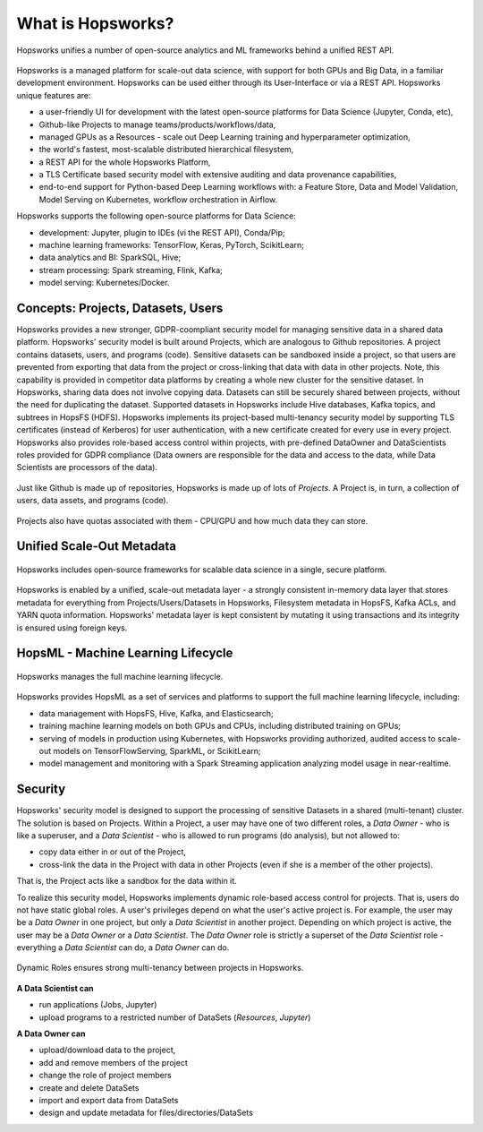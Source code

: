 ===========================
What is Hopsworks?
===========================

.. figure:: ../../imgs/hopsworks.png
  :alt: Hopsworks
  :scale: 85
  :figclass: align-center

  Hopsworks unifies a number of open-source analytics and ML frameworks behind a unified REST API.


Hopsworks is a managed platform for scale-out data science, with support for both GPUs and Big Data, in a familiar development environment. Hopsworks can be used either through its User-Interface or via a REST API. Hopsworks unique features are:

* a user-friendly UI for development with the latest open-source platforms for Data Science (Jupyter, Conda, etc),
* Github-like Projects to manage teams/products/workflows/data,
* managed GPUs as a Resources - scale out Deep Learning training and hyperparameter optimization,
* the world's fastest, most-scalable distributed hierarchical filesystem,
* a REST API for the whole Hopsworks Platform,
* a TLS Certificate based security model with extensive auditing and data provenance capabilities,
* end-to-end support for Python-based Deep Learning workflows with: a Feature Store, Data and Model Validation, Model Serving on Kubernetes, workflow orchestration in Airflow.

Hopsworks supports the following open-source platforms for Data Science:

* development: Jupyter, plugin to IDEs (vi the REST API), Conda/Pip;
* machine learning frameworks: TensorFlow, Keras, PyTorch, ScikitLearn;  
* data analytics and BI: SparkSQL, Hive;
* stream processing: Spark streaming, Flink, Kafka;
* model serving: Kubernetes/Docker.


  
Concepts: Projects, Datasets, Users
------------------------------------------------

Hopsworks provides a new stronger, GDPR-coompliant security model for managing sensitive data in a shared data platform. Hopsworks' security model is built around Projects, which are analogous to Github repositories. A project contains datasets, users, and programs (code). Sensitive datasets can be sandboxed inside a project, so that users are prevented from exporting that data from the project or cross-linking that data with data in other projects. Note, this capability is provided in competitor data platforms by creating a whole new cluster for the sensitive dataset. In Hopsworks, sharing data does not involve copying data.
Datasets can still be securely shared between projects, without the need for duplicating the dataset. Supported datasets in Hopsworks include Hive databases, Kafka topics, and subtrees in HopsFS (HDFS). 
Hopsworks implements its project-based multi-tenancy security model by supporting TLS certificates (instead of Kerberos) for user authentication, with a new certificate created for every use in every project. Hopsworks also provides role-based access control within projects, with pre-defined DataOwner and DataScientists roles provided for GDPR compliance (Data owners are responsible for the data and access to the data, while Data Scientists are processors of the data).

.. figure:: ../../imgs/projects/hopsworks-projects-medium.png
  :alt: Projects in Hopsworks
  :scale: 60
  :figclass: align-center

  Just like Github is made up of repositories, Hopsworks is made up of lots of *Projects*. A Project is, in turn, a collection of users, data assets, and programs (code). 


.. figure:: ../../imgs/projects/hopsworks-projects-detailed.png
  :alt: Detailed view of Projects in Hopsworks
  :scale: 66
  :figclass: align-center

  Projects also have quotas associated with them - CPU/GPU and how much data they can store.
 
  

Unified Scale-Out Metadata
------------------------------------------------

.. figure:: ../../imgs/projects/hopsworks-metadata-layer.png
  :alt: Scale-out Metadata in Hopsworks
  :figclass: align-center

  Hopsworks includes open-source frameworks for scalable data science in a single, secure platform.

Hopsworks is enabled by a unified, scale-out metadata layer - a strongly consistent in-memory data layer that stores metadata for everything from Projects/Users/Datasets in Hopsworks, Filesystem metadata in HopsFS, Kafka ACLs, and YARN quota information. Hopsworks' metadata layer is kept consistent by mutating it using transactions and its integrity is ensured using foreign keys.


HopsML - Machine Learning Lifecycle
------------------------------------------------

.. figure:: ../../imgs/hopsml/ml-lifecycle.png
  :alt: HopsML 
  :scale: 50
  :figclass: align-center

  Hopsworks manages the full machine learning lifecycle.

Hopsworks provides HopsML as a set of services and platforms to support the full machine learning lifecycle, including:

* data management with HopsFS, Hive, Kafka, and Elasticsearch;
* training machine learning models on both GPUs and CPUs, including distributed training on GPUs;
* serving of models in production using Kubernetes, with Hopsworks providing authorized, audited access to scale-out models on TensorFlowServing, SparkML, or ScikitLearn;
* model management and monitoring with a Spark Streaming application analyzing model usage in near-realtime.
    

Security
---------------------

Hopsworks' security model is designed to support the processing of sensitive Datasets in a shared (multi-tenant) cluster. The solution is based on Projects. Within a Project, a user may have one of two different roles, a *Data Owner* - who is like a superuser, and a *Data Scientist* - who is allowed to run programs (do analysis), but not allowed to:

* copy data either in or out of the Project,
* cross-link the data in the Project with data in other Projects (even if she is a member of the other projects).

That is, the Project acts like a sandbox for the data within it.  

To realize this security model, Hopsworks implements dynamic role-based access control for projects. That is, users do not have static global roles. A user's privileges depend on what the user's active project is. For example, the user may be a *Data Owner* in one project, but only a *Data Scientist* in another project. Depending on which project is active, the user may be a *Data Owner* or a *Data Scientist*. The *Data Owner* role is strictly a superset of the *Data Scientist* role - everything a *Data Scientist* can do, a *Data Owner* can do.

.. figure:: ../../imgs/dynamic_roles.png
  :alt: Dynamic Roles ensures strong multi-tenancy in Hopsworks
  :scale: 60
  :figclass: align-center

  Dynamic Roles ensures strong multi-tenancy between projects in Hopsworks.

**A Data Scientist can**

* run applications (Jobs, Jupyter)
* upload programs to a restricted number of DataSets (*Resources*, *Jupyter*)

**A Data Owner can**

* upload/download data to the project,
* add and remove members of the project
* change the role of project members
* create and delete DataSets
* import and export data from DataSets
* design and update metadata for files/directories/DataSets

